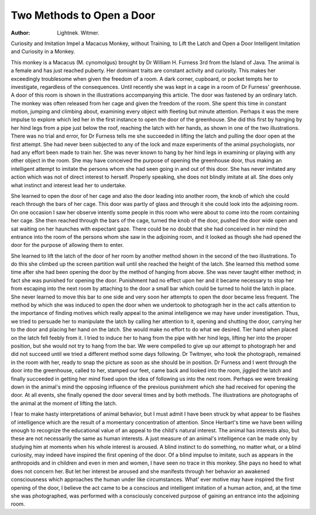 Two Methods to Open a Door
==========================

:Author: Lightnek. Witmer.
Curiosity and Imitation Impel a Macacus Monkey, without Training, 
to Lift the Latch and Open a Door Intelligent Imitation and Curiosity in a Monkey.

This monkey is a Macacus (M. cynomolgus) brought by
Dr William H. Furness 3rd from the Island of Java. The animal
is a female and has just reached puberty. Her dominant traits
are constant activity and curiosity. This makes her exceedingly
troublesome when given the freedom of a room. A dark corner,
cupboard, or pocket tempts her to investigate, regardless of the consequences.
Until recently she was kept in a cage in a room of Dr Furness' greenhouse. A door of this room is shown in the illustrations accompanying this article. The door was fastened by an
ordinary latch. The monkey was often released from her cage and
given the freedom of the room. She spent this time in constant
motion, jumping and climbing about, examining every object with
fleeting but minute attention. Perhaps it was the mere impulse
to explore which led her in the first instance to open the door of the
greenhouse. She did this first by hanging by her hind legs from a
pipe just below the roof, reaching the latch with her hands, as
shown in one of the two illustrations. There was no trial and
error, for Dr Furness tells me she succeeded in lifting the latch
and pulling the door open at the first attempt. She had never
been subjected to any of the lock and maze experiments of the
animal psychologists, nor had any effort been made to train her.
She was never known to hang by her hind legs in examining or
playing with any other object in the room. She may have conceived the purpose of opening the greenhouse door, thus making
an intelligent attempt to imitate the persons whom she had seen
going in and out of this door. She has never imitated any action
which was not of direct interest to herself. Properly speaking,
she does not blindly imitate at all. She does only what instinct
and interest lead her to undertake.

She learned to open the door of her cage and also the door
leading into another room, the knob of which she could reach
through the bars of her cage. This door was partly of glass and
through it she could look into the adjoining room. On one occasion I saw her observe intently some people in this room who
were about to come into the room containing her cage. She then
reached through the bars of the cage, turned the knob of the door,
pushed the door wide open and sat waiting on her haunches with
expectant gaze. There could be no doubt that she had conceived
in her mind the entrance into the room of the persons whom she saw
in the adjoining room, and it looked as though she had opened
the door for the purpose of allowing them to enter.

She learned to lift the latch of the door of her room by another
method shown in the second of the two illustrations. To do this
she climbed up the screen partition wall until she reached the
height of the latch. She learned this method some time after she
had been opening the door by the method of hanging from above.
She was never taught either method; in fact she was punished for
opening the door. Punishment had no effect upon her and it
became necessary to stop her from escaping into the next room by
attaching to the door a small bar which could be turned to hold the
latch in place. She never learned to move this bar to one side
and very soon her attempts to open the door became less frequent.
The method by which she was induced to open the door when
we undertook to photograph her in the act calls attention to the
importance of finding motives which really appeal to the animal
intelligence we may have under investigation. Thus, we tried
to persuade her to manipulate the latch by calling her attention to
it, opening and shutting the door, carrying her to the door and
placing her hand on the latch. She would make no effort to do
what we desired. Tier hand when placed on the latch fell feebly
from it. I tried to induce her to hang from the pipe with her
hind legs, lifting her into the proper position, but she would not
try to hang from the bar. We were compelled to give up our
attempt to photograph her and did not succeed until we tried a
different method some days following. Dr Twitmyer, who took
the photograph, remained in the room with her, ready to snap
the picture as soon as she should be in position. Dr Furness and
I went through the door into the greenhouse, called to her, stamped
our feet, came back and looked into the room, jiggled the latch and
finally succeeded in getting her mind fixed upon the idea of following us into the next room. Perhaps we were breaking down in
the animal's mind the opposing influence of the previous punishment which she had received for opening the door. At all events,
she finally opened the door several times and by both methods.
The illustrations are photographs of the animal at the moment of
lifting the latch.

I fear to make hasty interpretations of animal behavior, but
I must admit I have been struck by what appear to be flashes of
intelligence which are the result of a momentary concentration of
attention. Since Herbart's time we have been willing enough to
recognize the educational value of an appeal to the child's natural
interest. The animal has interests also, but these are not necessarily the same as human interests. A just measure of an animal's
intelligence can be made only by studying him at moments when
his whole interest is aroused. A blind instinct to do something,
no matter what, or a blind curiosity, may indeed have inspired the
first opening of the door. Of a blind impulse to imitate, such as
appears in the anthropoids and in children and even in men and
women, I have seen no trace in this monkey. She pays no heed
to what does not concern her. But let her interest be aroused and
she manifests through her behavior an awakened consciousness
which approaches the human under like circumstances. What'
ever motive may have inspired the first opening of the door, I
believe the act came to be a conscious and intelligent imitation
of a human action, and, at the time she was photographed, was
performed with a consciously conceived purpose of gaining an
entrance into the adjoining room.
